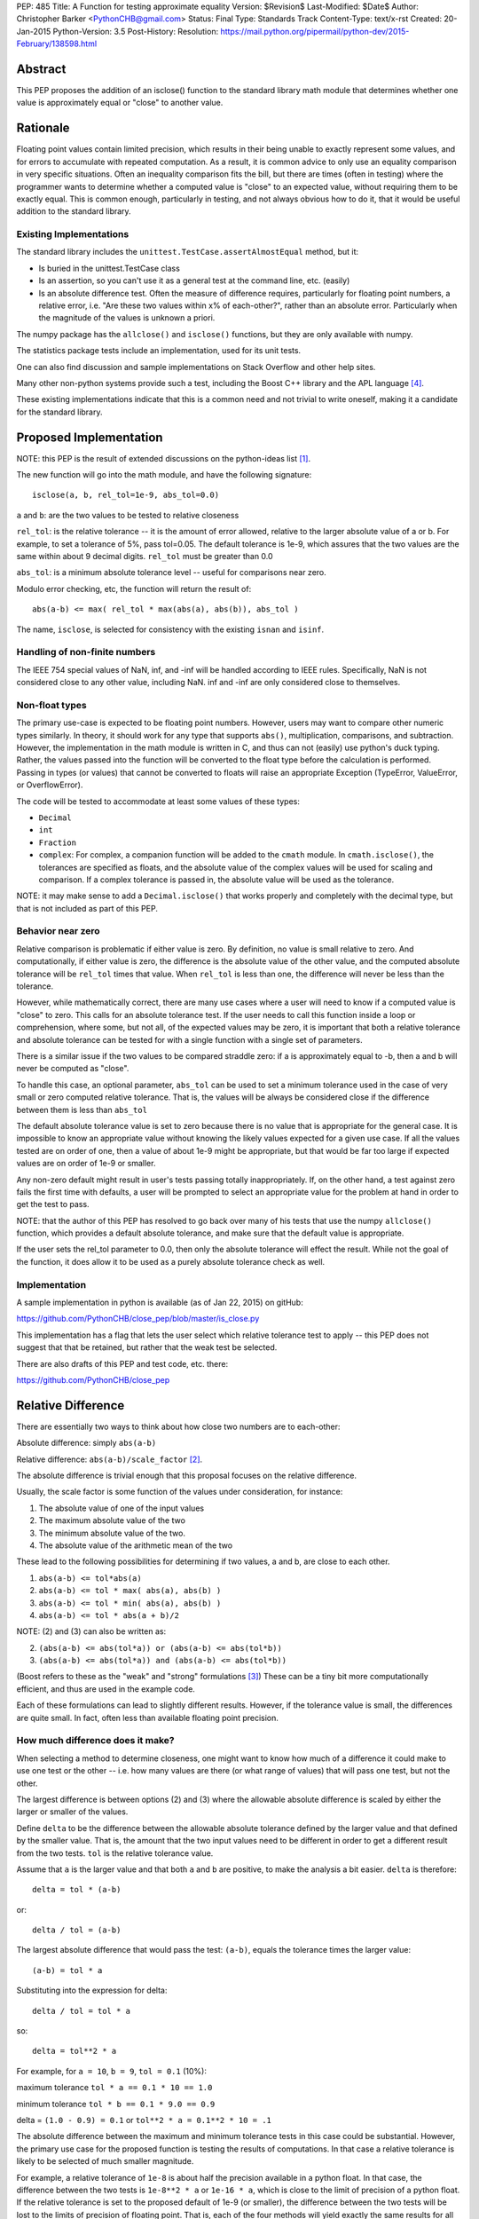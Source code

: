 PEP: 485
Title: A Function for testing approximate equality
Version: $Revision$
Last-Modified: $Date$
Author: Christopher Barker <PythonCHB@gmail.com>
Status: Final
Type: Standards Track
Content-Type: text/x-rst
Created: 20-Jan-2015
Python-Version: 3.5
Post-History:
Resolution: https://mail.python.org/pipermail/python-dev/2015-February/138598.html


Abstract
========

This PEP proposes the addition of an isclose() function to the standard
library math module that determines whether one value is approximately equal
or "close" to another value.


Rationale
=========

Floating point values contain limited precision, which results in
their being unable to exactly represent some values, and for errors to
accumulate with repeated computation.  As a result, it is common
advice to only use an equality comparison in very specific situations.
Often an inequality comparison fits the bill, but there are times
(often in testing) where the programmer wants to determine whether a
computed value is "close" to an expected value, without requiring them
to be exactly equal. This is common enough, particularly in testing,
and not always obvious how to do it, that it would be useful addition to
the standard library.


Existing Implementations
------------------------

The standard library includes the ``unittest.TestCase.assertAlmostEqual``
method, but it:

* Is buried in the unittest.TestCase class

* Is an assertion, so you can't use it as a general test at the command
  line, etc. (easily)

* Is an absolute difference test. Often the measure of difference
  requires, particularly for floating point numbers, a relative error,
  i.e. "Are these two values within x% of each-other?", rather than an
  absolute error. Particularly when the magnitude of the values is
  unknown a priori.

The numpy package has the ``allclose()`` and ``isclose()`` functions,
but they are only available with numpy.

The statistics package tests include an implementation, used for its
unit tests.

One can also find discussion and sample implementations on Stack
Overflow and other help sites.

Many other non-python systems provide such a test, including the Boost C++
library and the APL language [4]_.

These existing implementations indicate that this is a common need and
not trivial to write oneself, making it a candidate for the standard
library.


Proposed Implementation
=======================

NOTE: this PEP is the result of extended discussions on the
python-ideas list [1]_.

The new function will go into the math module, and have the following
signature::

  isclose(a, b, rel_tol=1e-9, abs_tol=0.0)

``a`` and ``b``: are the two values to be tested to relative closeness

``rel_tol``: is the relative tolerance -- it is the amount of error
allowed, relative to the larger absolute value of a or b. For example,
to set a tolerance of 5%, pass tol=0.05. The default tolerance is 1e-9,
which assures that the two values are the same within about 9 decimal
digits. ``rel_tol`` must be greater than 0.0

``abs_tol``: is a minimum absolute tolerance level -- useful for
comparisons near zero.

Modulo error checking, etc, the function will return the result of::

  abs(a-b) <= max( rel_tol * max(abs(a), abs(b)), abs_tol )

The name, ``isclose``, is selected for consistency with the existing
``isnan`` and ``isinf``.

Handling of non-finite numbers
------------------------------

The IEEE 754 special values of NaN, inf, and -inf will be handled
according to IEEE rules. Specifically, NaN is not considered close to
any other value, including NaN. inf and -inf are only considered close
to themselves.


Non-float types
---------------

The primary use-case is expected to be floating point numbers.
However, users may want to compare other numeric types similarly. In
theory, it should work for any type that supports ``abs()``,
multiplication, comparisons, and subtraction. However, the implementation
in the math module is written in C, and thus can not (easily) use python's
duck typing. Rather, the values passed into the function will be converted
to the float type before the calculation is performed. Passing in types
(or values) that cannot be converted to floats will raise an appropriate
Exception (TypeError, ValueError, or OverflowError).

The code will be tested to accommodate at least some values of these types:

* ``Decimal``

* ``int``

* ``Fraction``

* ``complex``: For complex, a companion function will be added to the
  ``cmath`` module. In ``cmath.isclose()``, the tolerances are specified
  as floats, and the absolute value of the complex values
  will be used for scaling and comparison. If a complex tolerance is
  passed in, the absolute value will be used as the tolerance.

NOTE: it may make sense to add a ``Decimal.isclose()`` that works properly and
completely with the decimal type, but that is not included as part of this PEP.

Behavior near zero
------------------

Relative comparison is problematic if either value is zero. By
definition, no value is small relative to zero. And computationally,
if either value is zero, the difference is the absolute value of the
other value, and the computed absolute tolerance will be ``rel_tol``
times that value. When ``rel_tol`` is less than one, the difference will
never be less than the tolerance.

However, while mathematically correct, there are many use cases where
a user will need to know if a computed value is "close" to zero. This
calls for an absolute tolerance test. If the user needs to call this
function inside a loop or comprehension, where some, but not all, of
the expected values may be zero, it is important that both a relative
tolerance and absolute tolerance can be tested for with a single
function with a single set of parameters.

There is a similar issue if the two values to be compared straddle zero:
if a is approximately equal to -b, then a and b will never be computed
as "close".

To handle this case, an optional parameter, ``abs_tol`` can be
used to set a minimum tolerance used in the case of very small or zero
computed relative tolerance. That is, the values will be always be
considered close if the difference between them is less than
``abs_tol``

The default absolute tolerance value is set to zero because there is
no value that is appropriate for the general case. It is impossible to
know an appropriate value without knowing the likely values expected
for a given use case. If all the values tested are on order of one,
then a value of about 1e-9 might be appropriate, but that would be far
too large if expected values are on order of 1e-9 or smaller.

Any non-zero default might result in user's tests passing totally
inappropriately. If, on the other hand, a test against zero fails the
first time with defaults, a user will be prompted to select an
appropriate value for the problem at hand in order to get the test to
pass.

NOTE: that the author of this PEP has resolved to go back over many of
his tests that use the numpy ``allclose()`` function, which provides
a default absolute tolerance, and make sure that the default value is
appropriate.

If the user sets the rel_tol parameter to 0.0, then only the
absolute tolerance will effect the result. While not the goal of the
function, it does allow it to be used as a purely absolute tolerance
check as well.


Implementation
--------------

A sample implementation in python is available (as of Jan 22, 2015) on
gitHub:

https://github.com/PythonCHB/close_pep/blob/master/is_close.py

This implementation has a flag that lets the user select which
relative tolerance test to apply -- this PEP does not suggest that
that be retained, but rather that the weak test be selected.

There are also drafts of this PEP and test code, etc. there:

https://github.com/PythonCHB/close_pep


Relative Difference
===================

There are essentially two ways to think about how close two numbers
are to each-other:

Absolute difference: simply ``abs(a-b)``

Relative difference: ``abs(a-b)/scale_factor`` [2]_.

The absolute difference is trivial enough that this proposal focuses
on the relative difference.

Usually, the scale factor is some function of the values under
consideration, for instance:

1) The absolute value of one of the input values

2) The maximum absolute value of the two

3) The minimum absolute value of the two.

4) The absolute value of the arithmetic mean of the two

These lead to the following possibilities for determining if two
values, a and b, are close to each other.

1) ``abs(a-b) <= tol*abs(a)``

2) ``abs(a-b) <= tol * max( abs(a), abs(b) )``

3) ``abs(a-b) <= tol * min( abs(a), abs(b) )``

4) ``abs(a-b) <= tol * abs(a + b)/2``

NOTE: (2) and (3) can also be written as:

2) ``(abs(a-b) <= abs(tol*a)) or (abs(a-b) <= abs(tol*b))``

3) ``(abs(a-b) <= abs(tol*a)) and (abs(a-b) <= abs(tol*b))``

(Boost refers to these as the "weak" and "strong" formulations [3]_)
These can be a tiny bit more computationally efficient, and thus are
used in the example code.

Each of these formulations can lead to slightly different results.
However, if the tolerance value is small, the differences are quite
small. In fact, often less than available floating point precision.

How much difference does it make?
---------------------------------

When selecting a method to determine closeness, one might want to know
how much  of a difference it could make to use one test or the other
-- i.e. how many values are there (or what range of values) that will
pass one test, but not the other.

The largest difference is between options (2) and (3) where the
allowable absolute difference is scaled by either the larger or
smaller of the values.

Define ``delta`` to be the difference between the allowable absolute
tolerance defined by the larger value and that defined by the smaller
value. That is, the amount that the two input values need to be
different in order to get a different result from the two tests.
``tol`` is the relative tolerance value.

Assume that ``a`` is the larger value and that both ``a`` and ``b``
are positive, to make the analysis a bit easier. ``delta`` is
therefore::

  delta = tol * (a-b)


or::

  delta / tol = (a-b)


The largest absolute difference that would pass the test: ``(a-b)``,
equals the tolerance times the larger value::

  (a-b) = tol * a


Substituting into the expression for delta::

  delta / tol = tol * a


so::

  delta = tol**2 * a


For example, for ``a = 10``, ``b = 9``, ``tol = 0.1`` (10%):

maximum tolerance ``tol * a == 0.1 * 10 == 1.0``

minimum tolerance ``tol * b == 0.1 * 9.0 == 0.9``

delta = ``(1.0 - 0.9) = 0.1`` or  ``tol**2 * a = 0.1**2 * 10 = .1``

The absolute difference between the maximum and minimum tolerance
tests in this case could be substantial. However, the primary use
case for the proposed function is testing the results of computations.
In that case a relative tolerance is likely to be selected of much
smaller magnitude.

For example, a relative tolerance of ``1e-8`` is about half the
precision available in a python float. In that case, the difference
between the two tests is ``1e-8**2 * a`` or ``1e-16 * a``, which is
close to the limit of precision of a python float. If the relative
tolerance is set to the proposed default of 1e-9 (or smaller), the
difference between the two tests will be lost to the limits of
precision of floating point. That is, each of the four methods will
yield exactly the same results for all values of a and b.

In addition, in common use, tolerances are defined to 1 significant
figure -- that is, 1e-9 is specifying about 9 decimal digits of
accuracy. So the difference between the various possible tests is well
below the precision to which the tolerance is specified.


Symmetry
--------

A relative comparison can be either symmetric or non-symmetric. For a
symmetric algorithm:

``isclose(a,b)`` is always the same as ``isclose(b,a)``

If a relative closeness test uses only one of the values (such as (1)
above), then the result is asymmetric, i.e. isclose(a,b) is not
necessarily the same as isclose(b,a).

Which approach is most appropriate depends on what question is being
asked. If the question is: "are these two numbers close to each
other?", there is no obvious ordering, and a symmetric test is most
appropriate.

However, if the question is: "Is the computed value within x% of this
known value?", then it is appropriate to scale the tolerance to the
known value, and an asymmetric test is most appropriate.

From the previous section, it is clear that either approach would
yield the same or similar results in the common use cases. In that
case, the goal of this proposal is to provide a function that is least
likely to produce surprising results.

The symmetric approach provide an appealing consistency -- it
mirrors the symmetry of equality, and is less likely to confuse
people. A symmetric test also relieves the user of the need to think
about the order in which to set the arguments.  It was also pointed
out that there may be some cases where the order of evaluation may not
be well defined, for instance in the case of comparing a set of values
all against each other.

There may be cases when a user does need to know that a value is
within a particular range of a known value. In that case, it is easy
enough to simply write the test directly::

  if a-b <= tol*a:

(assuming a > b in this case). There is little need to provide a
function for this particular case.

This proposal uses a symmetric test.

Which symmetric test?
---------------------

There are three symmetric tests considered:

The case that uses the arithmetic mean of the two values requires that
the value be either added together before dividing by 2, which could
result in extra overflow to inf for very large numbers, or require
each value to be divided by two before being added together, which
could result in underflow to zero for very small numbers. This effect
would only occur at the very limit of float values, but it was decided
there was no benefit to the method worth reducing the range of
functionality or adding the complexity of checking values to determine
the order of computation.

This leaves the boost "weak" test (2)-- or using the larger value to
scale the tolerance, or the Boost "strong" (3) test, which uses the
smaller of the values to scale the tolerance. For small tolerance,
they yield the same result, but this proposal uses the boost "weak"
test case: it is symmetric and provides a more useful result for very
large tolerances.

Large Tolerances
----------------

The most common use case is expected to be small tolerances -- on order of the
default 1e-9. However, there may be use cases where a user wants to know if two
fairly disparate values are within a particular range of each other: "is a
within 200% (rel_tol = 2.0) of b? In this case, the strong test would never
indicate that two values are within that range of each other if one of them is
zero. The weak case, however would use the larger (non-zero) value for the
test, and thus return true if one value is zero. For example: is 0 within 200%
of 10? 200% of ten is 20, so the range within 200% of ten is -10 to +30. Zero
falls within that range, so it will return True.

Defaults
========

Default values are required for the relative and absolute tolerance.

Relative Tolerance Default
--------------------------

The relative tolerance required for two values to be considered
"close" is entirely use-case dependent. Nevertheless, the relative
tolerance needs to be greater than 1e-16 (approximate precision of a
python float). The value of 1e-9 was selected because it is the
largest relative tolerance for which the various possible methods will
yield the same result, and it is also about half of the precision
available to a python float. In the general case, a good numerical
algorithm is not expected to lose more than about half of available
digits of accuracy, and if a much larger tolerance is acceptable, the
user should be considering the proper value in that case. Thus 1e-9 is
expected to "just work" for many cases.

Absolute tolerance default
--------------------------

The absolute tolerance value will be used primarily for comparing to
zero. The absolute tolerance required to determine if a value is
"close" to zero is entirely use-case dependent. There is also
essentially no bounds to the useful range -- expected values would
conceivably be anywhere within the limits of a python float.  Thus a
default of 0.0 is selected.

If, for a given use case, a user needs to compare to zero, the test
will be guaranteed to fail the first time, and the user can select an
appropriate value.

It was suggested that comparing to zero is, in fact, a common use case
(evidence suggest that the numpy functions are often used with zero).
In this case, it would be desirable to have a "useful" default. Values
around 1e-8 were suggested, being about half of floating point
precision for values of around value 1.

However, to quote The Zen: "In the face of ambiguity, refuse the
temptation to guess." Guessing that users will most often be concerned
with values close to 1.0 would lead to spurious passing tests when used
with smaller values -- this is potentially more damaging than
requiring the user to thoughtfully select an appropriate value.


Expected Uses
=============

The primary expected use case is various forms of testing -- "are the
results computed near what I expect as a result?" This sort of test
may or may not be part of a formal unit testing suite. Such testing
could be used one-off at the command line, in an IPython notebook,
part of doctests, or simple asserts in an ``if __name__ == "__main__"``
block.

It would also be an appropriate function to use for the termination
criteria for a simple iterative solution to an implicit function::

    guess = something
    while True:
        new_guess = implicit_function(guess, *args)
        if isclose(new_guess, guess):
            break
        guess = new_guess


Inappropriate uses
------------------

One use case for floating point comparison is testing the accuracy of
a numerical algorithm. However, in this case, the numerical analyst
ideally would be doing careful error propagation analysis, and should
understand exactly what to test for. It is also likely that ULP (Unit
in the Last Place) comparison may be called for. While this function
may prove useful in such situations, It is not intended to be used in
that way without careful consideration.


Other Approaches
================

``unittest.TestCase.assertAlmostEqual``
---------------------------------------

(https://docs.python.org/3/library/unittest.html#unittest.TestCase.assertAlmostEqual)

Tests that values are approximately (or not approximately) equal by
computing the difference, rounding to the given number of decimal
places (default 7), and comparing to zero.

This method is purely an absolute tolerance test, and does not address
the need for a relative tolerance test.

numpy ``isclose()``
-------------------

http://docs.scipy.org/doc/numpy-dev/reference/generated/numpy.isclose.html

The numpy package provides the vectorized functions isclose() and
allclose(), for similar use cases as this proposal:

``isclose(a, b, rtol=1e-05, atol=1e-08, equal_nan=False)``

      Returns a boolean array where two arrays are element-wise equal
      within a tolerance.

      The tolerance values are positive, typically very small numbers.
      The relative difference (rtol * abs(b)) and the absolute
      difference atol are added together to compare against the
      absolute difference between a and b

In this approach, the absolute and relative tolerance are added
together, rather than the ``or`` method used in this proposal. This is
computationally more simple, and if relative tolerance is larger than
the absolute tolerance, then the addition will have no effect. However,
if the absolute and relative tolerances are of similar magnitude, then
the allowed difference will be about twice as large as expected.

This makes the function harder to understand, with no computational
advantage in this context.

Even more critically, if the values passed in are small compared to
the absolute  tolerance, then the relative tolerance will be
completely swamped, perhaps unexpectedly.

This is why, in this proposal, the absolute tolerance defaults to zero
-- the user will be required to choose a value appropriate for the
values at hand.


Boost floating-point comparison
-------------------------------

The Boost project ( [3]_ ) provides a floating point comparison
function. It is a symmetric approach, with both "weak" (larger of the
two relative errors) and "strong" (smaller of the two relative errors)
options. This proposal uses the Boost "weak" approach. There is no
need to complicate the API by providing the option to select different
methods when the results will be similar in most cases, and the user
is unlikely to know which to select in any case.


Alternate Proposals
-------------------


A Recipe
'''''''''

The primary alternate proposal was to not provide a standard library
function at all, but rather, provide a recipe for users to refer to.
This would have the advantage that the recipe could provide and
explain the various options, and let the user select that which is
most appropriate. However, that would require anyone needing such a
test to, at the very least, copy the function into their code base,
and select the comparison method to use.


``zero_tol``
''''''''''''

One possibility was to provide a zero tolerance parameter, rather than
the absolute tolerance parameter. This would be an absolute tolerance
that would only be applied in the case of one of the arguments being
exactly zero. This would have the advantage of retaining the full
relative tolerance behavior for all non-zero values, while allowing
tests against zero to work. However, it would also result in the
potentially surprising result that a small value could be "close" to
zero, but not "close" to an even smaller value. e.g., 1e-10 is "close"
to zero, but not "close" to 1e-11.


No absolute tolerance
'''''''''''''''''''''

Given the issues with comparing to zero, another possibility would
have been to only provide a relative tolerance, and let comparison to
zero fail. In this case, the user would need to do a simple absolute
test: ``abs(val) < zero_tol`` in the case where the comparison involved
zero.

However, this would not allow the same call to be used for a sequence
of values, such as in a loop or comprehension. Making the function far
less useful. It is noted that the default abs_tol=0.0 achieves the
same effect if the default is not overridden.

Other tests
''''''''''''

The other tests considered are all discussed in the Relative Error
section above.


References
==========

.. [1] Python-ideas list discussion threads

   https://mail.python.org/pipermail/python-ideas/2015-January/030947.html

   https://mail.python.org/pipermail/python-ideas/2015-January/031124.html

   https://mail.python.org/pipermail/python-ideas/2015-January/031313.html

.. [2] Wikipedia page on relative difference

   http://en.wikipedia.org/wiki/Relative_change_and_difference

.. [3] Boost project floating-point comparison algorithms

   http://www.boost.org/doc/libs/1_35_0/libs/test/doc/components/test_tools/floating_point_comparison.html

.. [4] 1976. R. H. Lathwell. APL comparison tolerance. Proceedings of
   the eighth international conference on APL Pages 255 - 258

   http://dl.acm.org/citation.cfm?doid=800114.803685

.. Bruce Dawson's discussion of floating point.

   https://randomascii.wordpress.com/2012/02/25/comparing-floating-point-numbers-2012-edition/


Copyright
=========

This document has been placed in the public domain.


..
   Local Variables:
   mode: indented-text
   indent-tabs-mode: nil
   sentence-end-double-space: t
   fill-column: 70
   coding: utf-8
   End:
